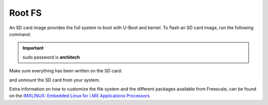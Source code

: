Root FS
=======

An SD card image provides the full system to boot with U-Boot and kernel. To flash an SD card image, run the following
command:

.. raw:: html

 <div>
 <div><b class="admonition-host">&nbsp;&nbsp;Host&nbsp;&nbsp;</b>&nbsp;&nbsp;<a style="float: right;" href="javascript:select_text( 'rootfs_rst-host-41' );">select</a></div>
 <pre class="line-numbers pre-replacer" data-start="1"><code id="rootfs_rst-host-41" class="language-markup">sudo dd if=core-image-minimal-imx6sxsabresd.sdcard of=/dev/sd&lt;partition&gt; bs=1M</code></pre>
 <script src="_static/prism.js"></script>
 <script src="_static/select_text.js"></script>
 </div>


.. important::

 sudo password is **architech**

Make sure everything has been written on the SD card:

.. raw:: html

 <div>
 <div><b class="admonition-host">&nbsp;&nbsp;Host&nbsp;&nbsp;</b>&nbsp;&nbsp;<a style="float: right;" href="javascript:select_text( 'rootfs_rst-host-42' );">select</a></div>
 <pre class="line-numbers pre-replacer" data-start="1"><code id="rootfs_rst-host-42" class="language-markup">sync</code></pre>
 <script src="_static/prism.js"></script>
 <script src="_static/select_text.js"></script>
 </div>

and unmount the SD card from your system.

Extra information on how to customize the file system and the different packages available from Freescale, 
can be found on the `IMXLINUX: Embedded Linux for i.MX Applications Processors <http://www.freescale.com/webapp/sps/site/prod_summary.jsp?code=IMXLINUX&fsrch=1>`_
